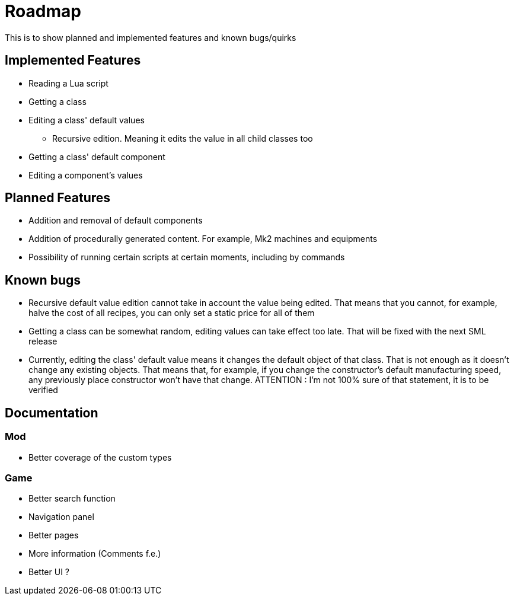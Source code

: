 = Roadmap

This is to show planned and implemented features and known bugs/quirks

== Implemented Features
* Reading a Lua script
* Getting a class
* Editing a class' default values
** Recursive edition. Meaning it edits the value in all child classes too
* Getting a class' default component
* Editing a component's values

== Planned Features
* Addition and removal of default components
* Addition of procedurally generated content. For example, Mk2 machines and equipments
* Possibility of running certain scripts at certain moments, including by commands

== Known bugs
* Recursive default value edition cannot take in account the value being edited. That means that you cannot, for example, halve the cost of all recipes, you can only set a static price for all of them
* Getting a class can be somewhat random, editing values can take effect too late. That will be fixed with the next SML release
* Currently, editing the class' default value means it changes the default object of that class. That is not enough as it doesn't change any existing objects. That means that, for example, if you change the constructor's default manufacturing speed, any previously place constructor won't have that change. ATTENTION : I'm not 100% sure of that statement, it is to be verified

== Documentation
=== Mod
* Better coverage of the custom types

=== Game
* Better search function
* Navigation panel
* Better pages
* More information (Comments f.e.)
* Better UI ?